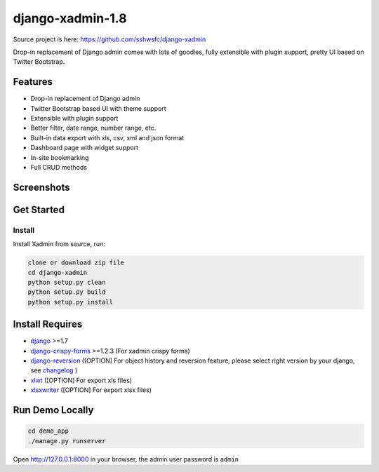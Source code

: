 django-xadmin-1.8 |Build Status|
============================================

.. |Build Status| image:: https://travis-ci.org/A425/django-xadmin-1.8.png?branch=master
   :target: https://travis-ci.org/A425/django-xadmin-1.8
   

Source project is here: https://github.com/sshwsfc/django-xadmin


Drop-in replacement of Django admin comes with lots of goodies, fully extensible with plugin support, pretty UI based on Twitter Bootstrap.


Features
--------

-  Drop-in replacement of Django admin
-  Twitter Bootstrap based UI with theme support
-  Extensible with plugin support
-  Better filter, date range, number range, etc.
-  Built-in data export with xls, csv, xml and json format
-  Dashboard page with widget support
-  In-site bookmarking
-  Full CRUD methods

Screenshots
-----------

.. figure:: https://raw.github.com/A425/django-xadmin-1.8/docs/images/plugins/1pic.jpg
   :alt: Export Data
   
.. figure:: https://raw.github.com/A425/django-xadmin-1.8/docs/images/plugins/2pic.jpg
   :alt: Actions

.. figure:: https://raw.github.com/A425/django-xadmin-1.8/docs/images/plugins/3pic.jpg
   :alt: Filter

.. figure:: https://raw.github.com/A425/django-xadmin-1.8/docs/images/plugins/4pic.jpg
   :alt: Chart

.. figure:: https://raw.github.com/A425/django-xadmin-1.8/docs/images/plugins/5pic.jpg
   :alt: Edit inline

Get Started
-----------

Install
^^^^^^^

Install Xadmin from source, run:

.. code:: bash

    clone or download zip file
    cd django-xadmin
    python setup.py clean
    python setup.py build
    python setup.py install


Install Requires 
----------------

-  `django`_ >=1.7

-  `django-crispy-forms`_ >=1.2.3 (For xadmin crispy forms)

-  `django-reversion`_ ([OPTION] For object history and reversion feature, please select right version by your django, see `changelog`_ )

-  `xlwt`_ ([OPTION] For export xls files)

-  `xlsxwriter`_ ([OPTION] For export xlsx files)

.. _django: http://djangoproject.com
.. _django-crispy-forms: http://django-crispy-forms.rtfd.org
.. _django-reversion: https://github.com/etianen/django-reversion
.. _changelog: https://github.com/etianen/django-reversion/blob/master/CHANGELOG.rst
.. _xlwt: http://www.python-excel.org/
.. _xlsxwriter: https://github.com/jmcnamara/XlsxWriter


Run Demo Locally
----------------

.. code:: bash

    cd demo_app
    ./manage.py runserver

Open http://127.0.0.1:8000 in your browser, the admin user password is ``admin``

